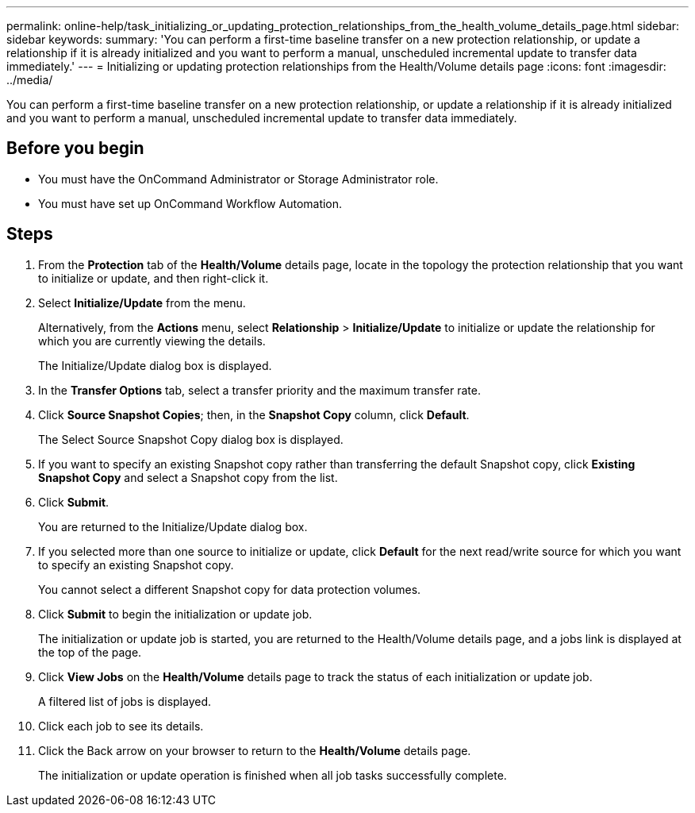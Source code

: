 ---
permalink: online-help/task_initializing_or_updating_protection_relationships_from_the_health_volume_details_page.html
sidebar: sidebar
keywords: 
summary: 'You can perform a first-time baseline transfer on a new protection relationship, or update a relationship if it is already initialized and you want to perform a manual, unscheduled incremental update to transfer data immediately.'
---
= Initializing or updating protection relationships from the Health/Volume details page
:icons: font
:imagesdir: ../media/

[.lead]
You can perform a first-time baseline transfer on a new protection relationship, or update a relationship if it is already initialized and you want to perform a manual, unscheduled incremental update to transfer data immediately.

== Before you begin

* You must have the OnCommand Administrator or Storage Administrator role.
* You must have set up OnCommand Workflow Automation.

== Steps

. From the *Protection* tab of the *Health/Volume* details page, locate in the topology the protection relationship that you want to initialize or update, and then right-click it.
. Select *Initialize/Update* from the menu.
+
Alternatively, from the *Actions* menu, select *Relationship* > *Initialize/Update* to initialize or update the relationship for which you are currently viewing the details.
+
The Initialize/Update dialog box is displayed.

. In the *Transfer Options* tab, select a transfer priority and the maximum transfer rate.
. Click *Source Snapshot Copies*; then, in the *Snapshot Copy* column, click *Default*.
+
The Select Source Snapshot Copy dialog box is displayed.

. If you want to specify an existing Snapshot copy rather than transferring the default Snapshot copy, click *Existing Snapshot Copy* and select a Snapshot copy from the list.
. Click *Submit*.
+
You are returned to the Initialize/Update dialog box.

. If you selected more than one source to initialize or update, click *Default* for the next read/write source for which you want to specify an existing Snapshot copy.
+
You cannot select a different Snapshot copy for data protection volumes.

. Click *Submit* to begin the initialization or update job.
+
The initialization or update job is started, you are returned to the Health/Volume details page, and a jobs link is displayed at the top of the page.

. Click *View Jobs* on the *Health/Volume* details page to track the status of each initialization or update job.
+
A filtered list of jobs is displayed.

. Click each job to see its details.
. Click the Back arrow on your browser to return to the *Health/Volume* details page.
+
The initialization or update operation is finished when all job tasks successfully complete.
